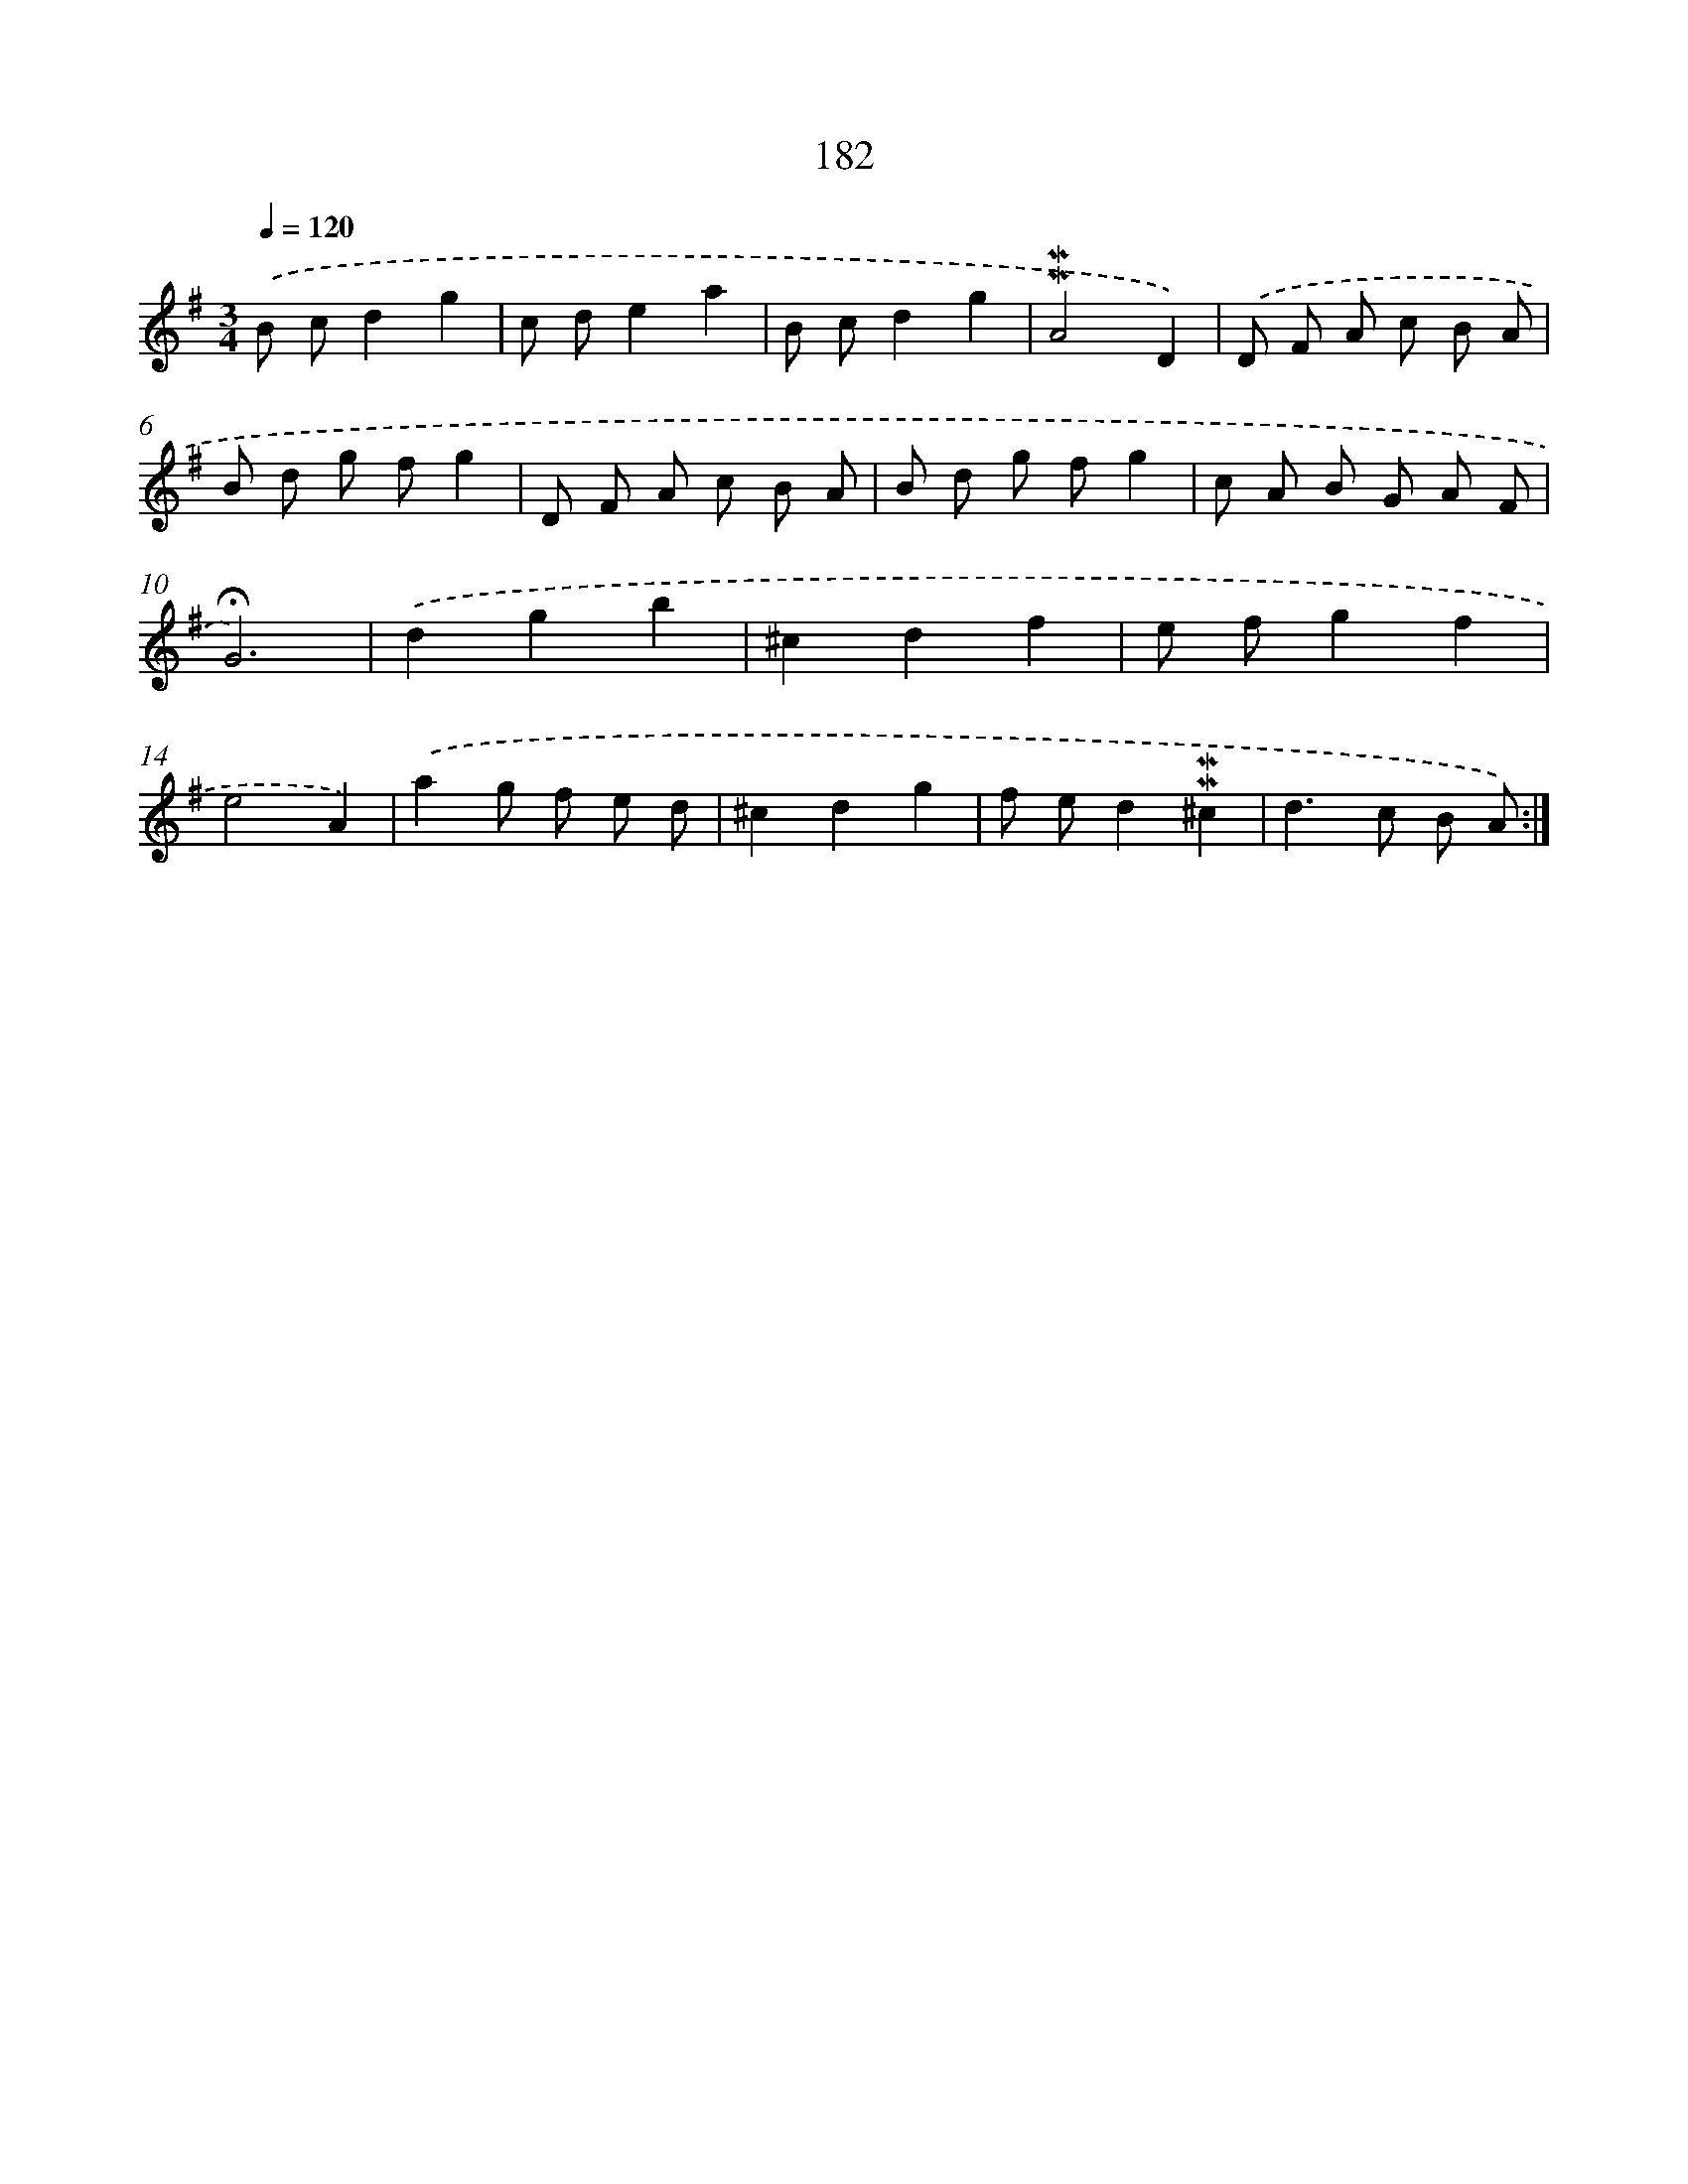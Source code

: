 X: 10419
T: 182
%%abc-version 2.0
%%abcx-abcm2ps-target-version 5.9.1 (29 Sep 2008)
%%abc-creator hum2abc beta
%%abcx-conversion-date 2018/11/01 14:37:05
%%humdrum-veritas 4047359488
%%humdrum-veritas-data 1513647609
%%continueall 1
%%barnumbers 0
L: 1/8
M: 3/4
Q: 1/4=120
K: G clef=treble
.('B cd2g2 |
c de2a2 |
B cd2g2 |
!mordent!!mordent!A4D2) |
.('D F A c B A |
B d g fg2 |
D F A c B A |
B d g fg2 |
c A B G A F |
!fermata!G6) |
.('d2g2b2 |
^c2d2f2 |
e fg2f2 |
e4A2) |
.('a2g f e d |
^c2d2g2 |
f ed2!mordent!!mordent!^c2 |
d2>c2 B A) :|]
